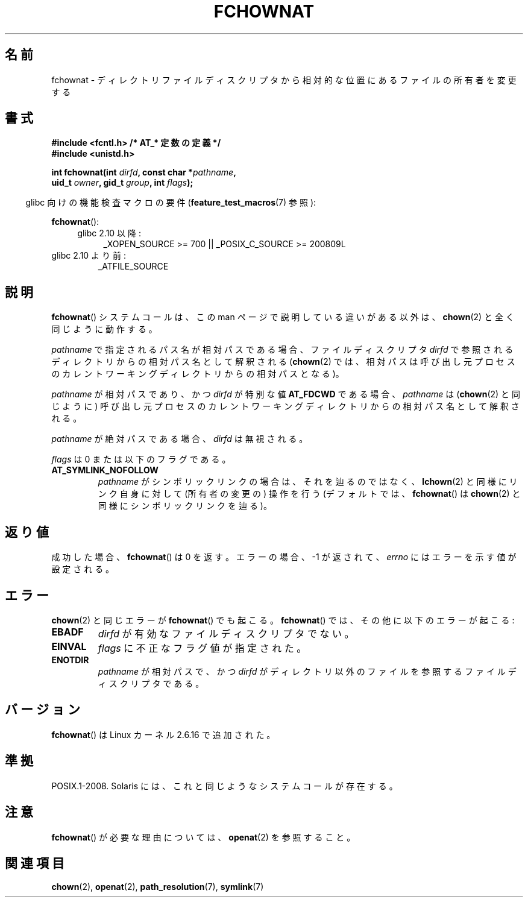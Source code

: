 .\" Hey Emacs! This file is -*- nroff -*- source.
.\"
.\" This manpage is Copyright (C) 2006, Michael Kerrisk
.\"
.\" Permission is granted to make and distribute verbatim copies of this
.\" manual provided the copyright notice and this permission notice are
.\" preserved on all copies.
.\"
.\" Permission is granted to copy and distribute modified versions of this
.\" manual under the conditions for verbatim copying, provided that the
.\" entire resulting derived work is distributed under the terms of a
.\" permission notice identical to this one.
.\"
.\" Since the Linux kernel and libraries are constantly changing, this
.\" manual page may be incorrect or out-of-date.  The author(s) assume no
.\" responsibility for errors or omissions, or for damages resulting from
.\" the use of the information contained herein.  The author(s) may not
.\" have taken the same level of care in the production of this manual,
.\" which is licensed free of charge, as they might when working
.\" professionally.
.\"
.\" Formatted or processed versions of this manual, if unaccompanied by
.\" the source, must acknowledge the copyright and authors of this work.
.\"
.\" Japanese Version Copyright (c) 2006 Yuichi SATO
.\"         all rights reserved.
.\" Translated 2006-10-14 by Yuichi SATO <ysato444@yahoo.co.jp>, LDP v2.39
.\"
.TH FCHOWNAT 2 2009-12-13 "Linux" "Linux Programmer's Manual"
.SH 名前
fchownat \- ディレクトリファイルディスクリプタから相対的な位置にあるファイルの所有者を変更する
.SH 書式
.nf
.B #include <fcntl.h>           /* AT_* 定数の定義 */
.B #include <unistd.h>
.sp
.BI "int fchownat(int " dirfd ", const char *" pathname ,
.BI "             uid_t " owner ", gid_t " group ", int " flags );
.fi
.sp
.in -4n
glibc 向けの機能検査マクロの要件
.RB ( feature_test_macros (7)
参照):
.in
.sp
.BR fchownat ():
.PD 0
.ad l
.RS 4
.TP 4
glibc 2.10 以降:
_XOPEN_SOURCE\ >=\ 700 || _POSIX_C_SOURCE\ >=\ 200809L
.RE
.ad
.PD
.TP
glibc 2.10 より前:
_ATFILE_SOURCE
.SH 説明
.BR fchownat ()
システムコールは、この man ページで説明している違いがある以外は、
.BR chown (2)
と全く同じように動作する。

.I pathname
で指定されるパス名が相対パスである場合、
ファイルディスクリプタ
.I dirfd
で参照されるディレクトリからの相対パス名として解釈される
.RB ( chown (2)
では、相対パスは呼び出し元プロセスのカレントワーキングディレクトリからの
相対パスとなる)。

.I pathname
が相対パスであり、かつ
.I dirfd
が特別な値
.B AT_FDCWD
である場合、
.I pathname
は
.RB ( chown (2)
と同じように) 呼び出し元プロセスの
カレントワーキングディレクトリからの相対パス名として解釈される。

.I pathname
が絶対パスである場合、
.I dirfd
は無視される。

.I flags
は 0 または以下のフラグである。
.TP
.B AT_SYMLINK_NOFOLLOW
.I pathname
がシンボリックリンクの場合は、それを辿るのではなく、
.BR lchown (2)
と同様にリンク自身に対して (所有者の変更の) 操作を行う
(デフォルトでは、
.BR fchownat ()
は
.BR chown (2)
と同様にシンボリックリンクを辿る)。
.SH 返り値
成功した場合、
.BR fchownat ()
は 0 を返す。
エラーの場合、\-1 が返されて、
.I errno
にはエラーを示す値が設定される。
.SH エラー
.BR chown (2)
と同じエラーが
.BR fchownat ()
でも起こる。
.BR fchownat ()
では、その他に以下のエラーが起こる:
.TP
.B EBADF
.I dirfd
が有効なファイルディスクリプタでない。
.TP
.B EINVAL
.I flags
に不正なフラグ値が指定された。
.TP
.B ENOTDIR
.I pathname
が相対パスで、かつ
.I dirfd
がディレクトリ以外のファイルを参照するファイルディスクリプタである。
.SH バージョン
.BR fchownat ()
は Linux カーネル 2.6.16 で追加された。
.SH 準拠
POSIX.1-2008.
Solaris には、これと同じようなシステムコールが存在する。
.SH 注意
.BR fchownat ()
が必要な理由については、
.BR openat (2)
を参照すること。
.SH 関連項目
.BR chown (2),
.BR openat (2),
.BR path_resolution (7),
.BR symlink (7)
